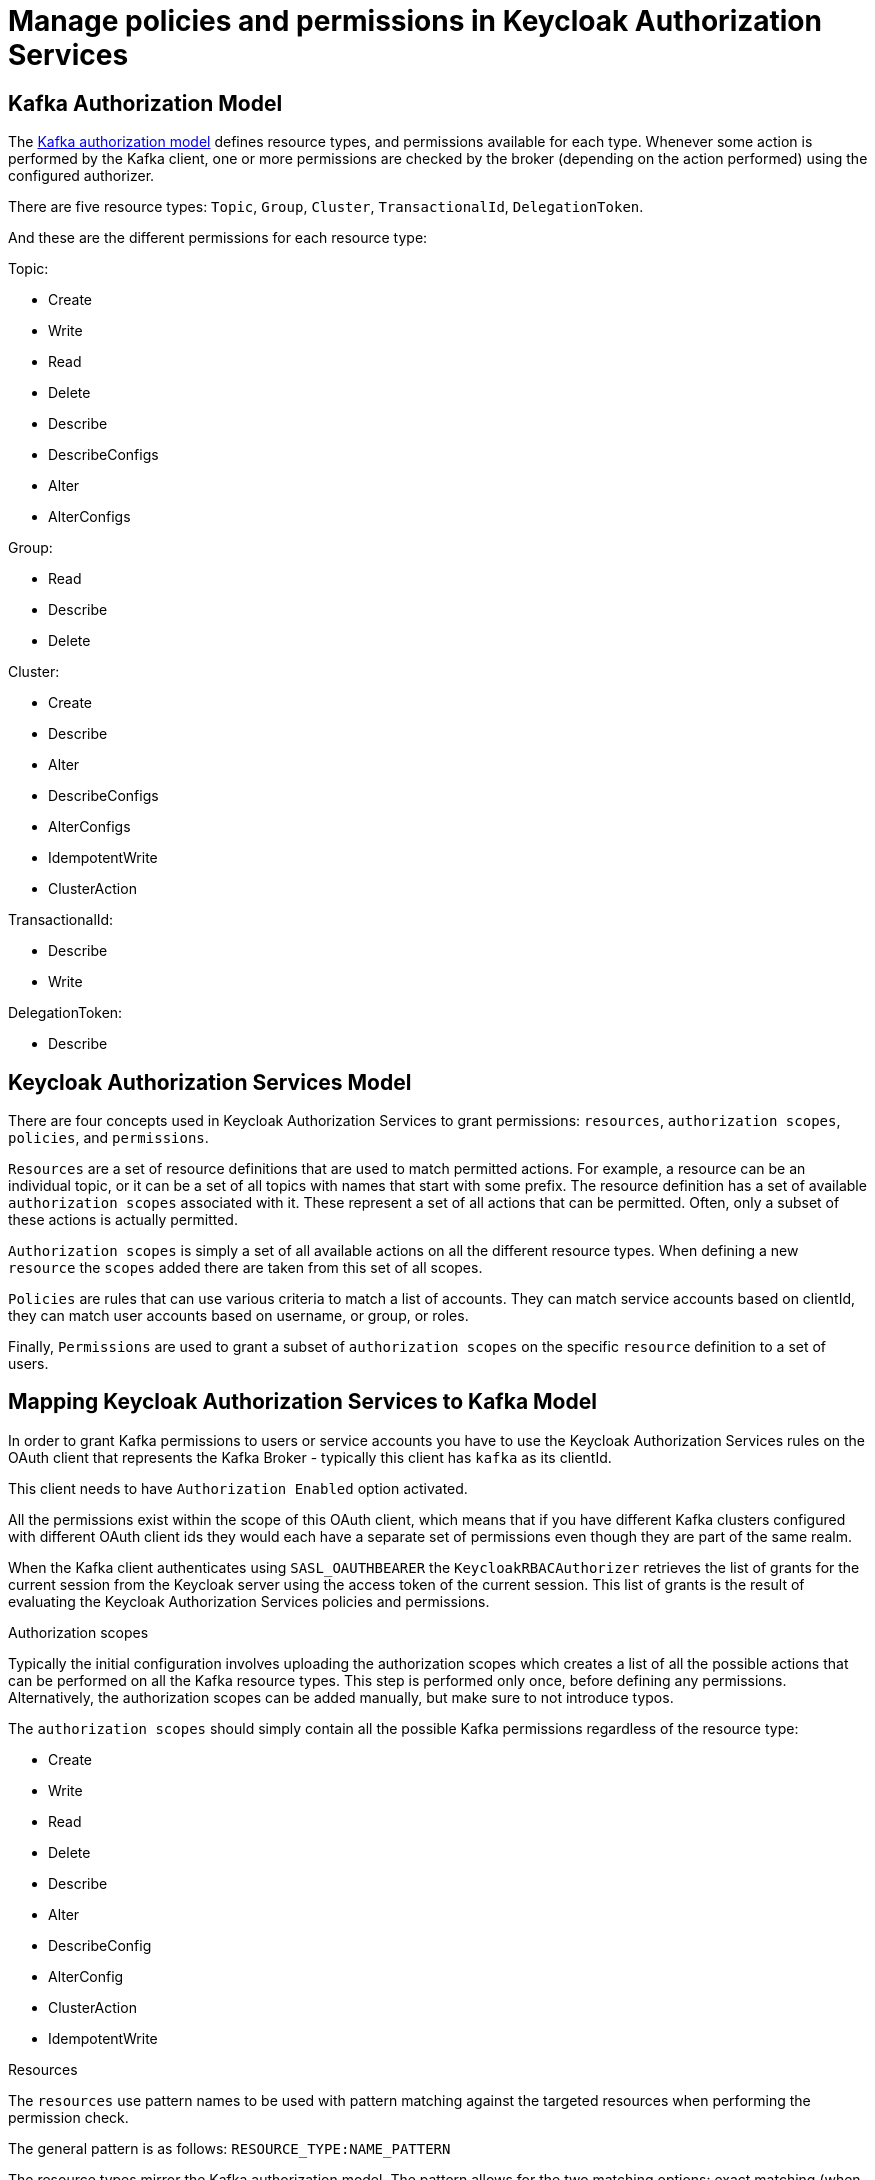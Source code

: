 // Module included in the following module:
//
// proc-oauth-authorization-broker-config.adoc

[id='con-oauth-authorization-keycloak-authorization-services_{context}']
= Manage policies and permissions in Keycloak Authorization Services

== Kafka Authorization Model

The link:https://kafka.apache.org/documentation/#security_authz_primitives[Kafka authorization model] defines resource types, and permissions available for each type.
Whenever some action is performed by the Kafka client, one or more permissions are checked by the broker (depending on the action performed) using the configured authorizer.

There are five resource types: `Topic`, `Group`, `Cluster`, `TransactionalId`, `DelegationToken`.

And these are the different permissions for each resource type:

Topic:

* Create
* Write
* Read
* Delete
* Describe
* DescribeConfigs
* Alter
* AlterConfigs

Group:

* Read
* Describe
* Delete

Cluster:

*  Create
*  Describe
*  Alter
*  DescribeConfigs
*  AlterConfigs
*  IdempotentWrite
*  ClusterAction

TransactionalId:

*  Describe
*  Write

DelegationToken:

* Describe


== Keycloak Authorization Services Model

There are four concepts used in Keycloak Authorization Services to grant permissions: `resources`, `authorization scopes`, `policies`, and `permissions`.

`Resources` are a set of resource definitions that are used to match permitted actions.
For example, a resource can be an individual topic, or it can be a set of all topics with names that start with some prefix.
The resource definition has a set of available `authorization scopes` associated with it. These represent a set of all actions that can be permitted.
Often, only a subset of these actions is actually permitted.

`Authorization scopes` is simply a set of all available actions on all the different resource types. When defining a new `resource` the `scopes` added there are taken from this set of all scopes.

`Policies` are rules that can use various criteria to match a list of accounts. They can match service accounts based on clientId, they can match user accounts based on username, or group, or roles.

Finally, `Permissions` are used to grant a subset of `authorization scopes` on the specific `resource` definition to a set of users.

== Mapping Keycloak Authorization Services to Kafka Model

In order to grant Kafka permissions to users or service accounts you have to use the Keycloak Authorization Services rules on the OAuth client that represents the Kafka Broker - typically this client has `kafka` as its clientId.

This client needs to have `Authorization Enabled` option activated.

All the permissions exist within the scope of this OAuth client, which means that if you have different Kafka clusters configured with different OAuth client ids they would each have a separate set of permissions even though they are part of the same realm.

When the Kafka client authenticates using `SASL_OAUTHBEARER` the `KeycloakRBACAuthorizer` retrieves the list of grants for the current session from the Keycloak server using the access token of the current session.
This list of grants is the result of evaluating the Keycloak Authorization Services policies and permissions.

.Authorization scopes

Typically the initial configuration involves uploading the authorization scopes which creates a list of all the possible actions that can be performed on all the Kafka resource types.
This step is performed only once, before defining any permissions. Alternatively, the authorization scopes can be added manually, but make sure to not introduce typos.

The `authorization scopes` should simply contain all the possible Kafka permissions regardless of the resource type:

* Create
* Write
* Read
* Delete
* Describe
* Alter
* DescribeConfig
* AlterConfig
* ClusterAction
* IdempotentWrite

.Resources

The `resources` use pattern names to be used with pattern matching against the targeted resources when performing the permission check.

The general pattern is as follows: `RESOURCE_TYPE:NAME_PATTERN`

The resource types mirror the Kafka authorization model.
The pattern allows for the two matching options: exact matching (when the pattern does not end with `\*`), and prefix matching (when the pattern ends with `*`).

A few examples:

    Topic:my-topic
    Topic:orders-*
    Group:orders-*
    Cluster:*

In addition, the general pattern can be prefixed by another one of the format `kafka-cluster:CLUSTER_NAME`, followed by comma, where the cluster name refers to the `metadata.name` in the Kafka CR.

For example:

    kafka-cluster:my-cluster,Topic:*
    kafka-cluster:*,Group:b_*

When the `kafka-cluster` prefix is not present it is assumed to be `kafka-cluster:*`.

When the resource is defined, a list of possible authorization scopes relevant to the resource should be added to the list of scopes.
Set whatever actions make sense for the targeted resource type.

While you may add any `authorization scope` to any `resource`, only the scopes supported by the resource type will ever matter.

.Policies

The `policies` are used to target permissions to one or more accounts.
The targeting can refer to specific user or service accounts, it can refer to the realm roles or client roles, it can refer to user groups, and it can even use a JS rule and match client's IP address for example.

Each policy can be given a name, and can be reused to target multiple permissions to multiple resources.

.Permissions

The `permissions` are the final step where you pull together the `policies`, `resources`, and `authorization scopes` to grant access to one or more users.

Scope permissions should be used to grant fine-grained permissions to users.

Each policy should be descriptively named in order to make it very clear what permissions it grants to which users.

See xref:con-oauth-authorization-keycloak-example_str[the authorization example] to get a hands-on understanding of how to configure the permissions through Keycloak Authorization Services.


== Permissions required by operations

.Creating the topic

In order to create the topic the `Create` permission is required for the specific topic or on `Cluster:kafka-cluster`.
To display the details of the created topic the `Describe` permission is required for the specific topic.

.Producing to the topic

In order to produce to the topic the user needs `Describe` and `Write` permissions on the topic.
If topic has not yet been created, and autocreation is enabled, the permissions to create the topic are required.

.Consuming from the topic

In order to consume from the topic the user needs `Describe` and `Read` permissions on the topic.
Consuming from the topic normally relies on storing the consumer offsets in a consumer group.
That requires additional `Describe` and `Read` permissions on the consumer group.

Two `resources` would be needed for matching, for example:

    Topic:my-topic
    Group:my-group-*

.Producing to the topic using an idempotent producer

Besides needing the permissions for ordinary producing to the topic, an additional `IdempotentWrite` permission is required on the `Cluster` resource.

Two `resources` would be needed for matching, for example:

    Topic:my-topic
    Cluster:kafka-cluster

.Listing the topics

When listing the topics only the topics on which the user has `Describe` permission are returned.

.Displaying topic details

The `DescribeConfigs` permission is required on the topic in order to get information like partitions, replicas, leaders ...

.Listing the consumer groups

When listing the consumer groups only the groups on which the user has `Describe` permissions are returned.
Alternatively, if the user has `Describe` permission on the `Cluster:kafka-cluster` all the consumer groups are returned.

.Getting the Kafka broker configuration

Using `kafka-configs.sh` to get the broker configuration requires `Describe` permission on the `Cluster:kafka-cluster`.

.Listing the partitions for the topic

TODO

.Changing the partitions for the topic

TODO

.Changing the logger level at runtime

TODO
